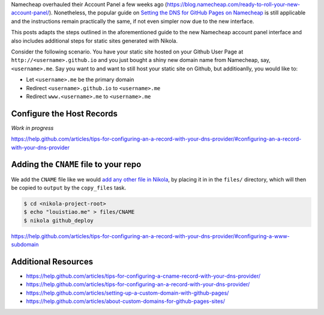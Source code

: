 .. title: Configuring the Namecheap DNS for your Nikola site on Github Pages
.. slug: configuring-the-namecheap-dns-for-your-nikola-site-on-github-pages
.. date: 2015-10-07 22:49:06 UTC+11:00
.. tags: nikola, github, namecheap, dns, hosting, devops
.. category: coding 
.. link: 
.. description: 
.. type: text

Namecheap overhauled their Account Panel a few weeks ago 
(https://blog.namecheap.com/ready-to-roll-your-new-account-panel/). 
Nonetheless, the popular guide on `Setting the DNS for GitHub Pages on Namecheap`_
is still applicable and the instructions remain practically the same, if not
even simpler now due to the new interface.

.. TEASER_END

This posts adapts the steps outlined in the aforementioned guide to the
new Namecheap account panel interface and also includes additional steps for
static sites generated with Nikola.

Consider the following scenario. You have your static site hosted on your 
Github User Page at ``http://<username>.github.io`` and you just bought a 
shiny new domain name from Namecheap, say, ``<username>.me``. Say you want to
and want to still host your static site on Github, but additioanlly, you would 
like to:

- Let ``<username>.me`` be the primary domain
- Redirect ``<username>.github.io`` to ``<username>.me``
- Redirect ``www.<username>.me`` to ``<username>.me``

Configure the Host Records
--------------------------

*Work in progress*

https://help.github.com/articles/tips-for-configuring-an-a-record-with-your-dns-provider/#configuring-an-a-record-with-your-dns-provider

.. thumbnail:: ../images/namecheap.png
   :align: center
   :class: img-thumbnail

Adding the ``CNAME`` file to your repo
--------------------------------------

We add the ``CNAME`` file like we would `add any other file in Nikola`_, by 
placing it in in the ``files/`` directory, which will then be copied to 
``output`` by the ``copy_files`` task.

.. code:: console

   $ cd <nikola-project-root>
   $ echo "louistiao.me" > files/CNAME 
   $ nikola github_deploy

https://help.github.com/articles/tips-for-configuring-an-a-record-with-your-dns-provider/#configuring-a-www-subdomain

Additional Resources
--------------------

- https://help.github.com/articles/tips-for-configuring-a-cname-record-with-your-dns-provider/
- https://help.github.com/articles/tips-for-configuring-an-a-record-with-your-dns-provider/
- https://help.github.com/articles/setting-up-a-custom-domain-with-github-pages/
- https://help.github.com/articles/about-custom-domains-for-github-pages-sites/

.. _`Setting the DNS for GitHub Pages on Namecheap`:
   http://davidensinger.com/2013/03/setting-the-dns-for-github-pages-on-namecheap/
.. _`add any other file in Nikola`:
   https://getnikola.com/handbook.html#adding-files
